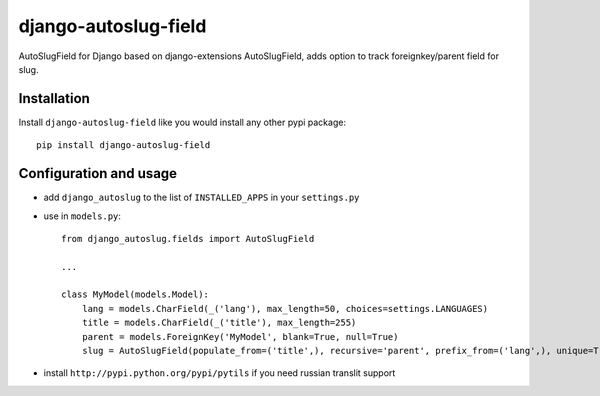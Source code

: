 ######################
django-autoslug-field
######################

AutoSlugField for Django based on django-extensions AutoSlugField, adds option to track foreignkey/parent field for slug.

Installation
=============

Install ``django-autoslug-field`` like you would install any other pypi package::

    pip install django-autoslug-field


Configuration and usage
========================

* add ``django_autoslug`` to the list of ``INSTALLED_APPS`` in your ``settings.py``
* use in ``models.py``::

    from django_autoslug.fields import AutoSlugField

    ...

    class MyModel(models.Model):
        lang = models.CharField(_('lang'), max_length=50, choices=settings.LANGUAGES)
        title = models.CharField(_('title'), max_length=255)
        parent = models.ForeignKey('MyModel', blank=True, null=True)
        slug = AutoSlugField(populate_from=('title',), recursive='parent', prefix_from=('lang',), unique=True, max_length=255, overwrite=True)

* install ``http://pypi.python.org/pypi/pytils`` if you need russian translit support
